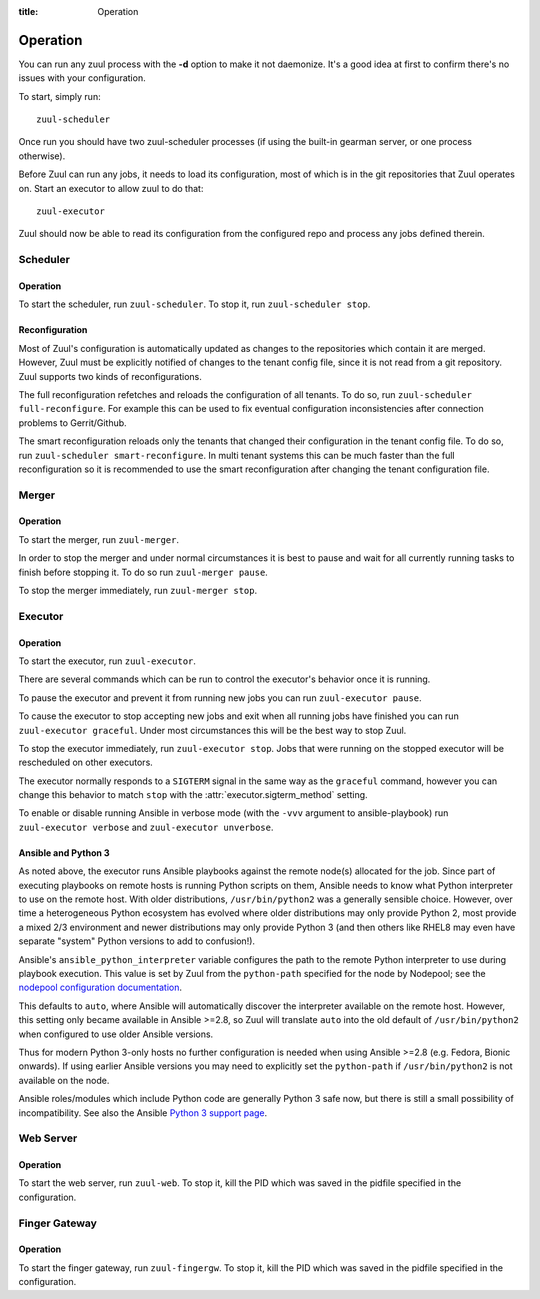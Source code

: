 :title: Operation

Operation
=========

You can run any zuul process with the **-d** option to make it not
daemonize. It's a good idea at first to confirm there's no issues with
your configuration.

To start, simply run::

    zuul-scheduler

Once run you should have two zuul-scheduler processes (if using the
built-in gearman server, or one process otherwise).

Before Zuul can run any jobs, it needs to load its configuration, most
of which is in the git repositories that Zuul operates on.  Start an
executor to allow zuul to do that::

    zuul-executor

Zuul should now be able to read its configuration from the configured
repo and process any jobs defined therein.

Scheduler
---------

Operation
~~~~~~~~~

To start the scheduler, run ``zuul-scheduler``.  To stop it, run
``zuul-scheduler stop``.

Reconfiguration
~~~~~~~~~~~~~~~

Most of Zuul's configuration is automatically updated as changes to
the repositories which contain it are merged.  However, Zuul must be
explicitly notified of changes to the tenant config file, since it is
not read from a git repository. Zuul supports two kinds of reconfigurations.

The full reconfiguration refetches and reloads the configuration of
all tenants. To do so, run ``zuul-scheduler full-reconfigure``. For
example this can be used to fix eventual configuration inconsistencies
after connection problems to Gerrit/Github.

The smart reconfiguration reloads only the tenants that changed their
configuration in the tenant config file. To do so, run
``zuul-scheduler smart-reconfigure``. In multi tenant systems this can
be much faster than the full reconfiguration so it is recommended to
use the smart reconfiguration after changing the tenant configuration
file.


Merger
------

Operation
~~~~~~~~~

To start the merger, run ``zuul-merger``.

In order to stop the merger and under normal circumstances it is
best to pause and wait for all currently running tasks to finish
before stopping it. To do so run ``zuul-merger pause``.

To stop the merger immediately, run ``zuul-merger stop``.

Executor
--------

Operation
~~~~~~~~~

To start the executor, run ``zuul-executor``.

There are several commands which can be run to control the executor's
behavior once it is running.

To pause the executor and prevent it from running new jobs you can
run ``zuul-executor pause``.

To cause the executor to stop accepting new jobs and exit when all running
jobs have finished you can run ``zuul-executor graceful``. Under most
circumstances this will be the best way to stop Zuul.

To stop the executor immediately, run ``zuul-executor stop``. Jobs that were
running on the stopped executor will be rescheduled on other executors.

The executor normally responds to a ``SIGTERM`` signal in the same way
as the ``graceful`` command, however you can change this behavior to match
``stop`` with the :attr:`executor.sigterm_method` setting.

To enable or disable running Ansible in verbose mode (with the
``-vvv`` argument to ansible-playbook) run ``zuul-executor verbose``
and ``zuul-executor unverbose``.

.. _ansible-and-python-3:

Ansible and Python 3
~~~~~~~~~~~~~~~~~~~~

As noted above, the executor runs Ansible playbooks against the remote
node(s) allocated for the job.  Since part of executing playbooks on
remote hosts is running Python scripts on them, Ansible needs to know
what Python interpreter to use on the remote host.  With older
distributions, ``/usr/bin/python2`` was a generally sensible choice.
However, over time a heterogeneous Python ecosystem has evolved where
older distributions may only provide Python 2, most provide a mixed
2/3 environment and newer distributions may only provide Python 3 (and
then others like RHEL8 may even have separate "system" Python versions
to add to confusion!).

Ansible's ``ansible_python_interpreter`` variable configures the path
to the remote Python interpreter to use during playbook execution.
This value is set by Zuul from the ``python-path`` specified for the
node by Nodepool; see the `nodepool configuration documentation
<https://zuul-ci.org/docs/nodepool/configuration.html>`__.

This defaults to ``auto``, where Ansible will automatically discover
the interpreter available on the remote host.  However, this setting
only became available in Ansible >=2.8, so Zuul will translate
``auto`` into the old default of ``/usr/bin/python2`` when configured
to use older Ansible versions.

Thus for modern Python 3-only hosts no further configuration is needed
when using Ansible >=2.8 (e.g. Fedora, Bionic onwards).  If using
earlier Ansible versions you may need to explicitly set the
``python-path`` if ``/usr/bin/python2`` is not available on the node.

Ansible roles/modules which include Python code are generally Python 3
safe now, but there is still a small possibility of incompatibility.
See also the Ansible `Python 3 support page
<https://docs.ansible.com/ansible/latest/reference_appendices/python_3_support.html>`__.


Web Server
----------

Operation
~~~~~~~~~

To start the web server, run ``zuul-web``.  To stop it, kill the
PID which was saved in the pidfile specified in the configuration.

Finger Gateway
--------------


Operation
~~~~~~~~~

To start the finger gateway, run ``zuul-fingergw``.  To stop it, kill the
PID which was saved in the pidfile specified in the configuration.
